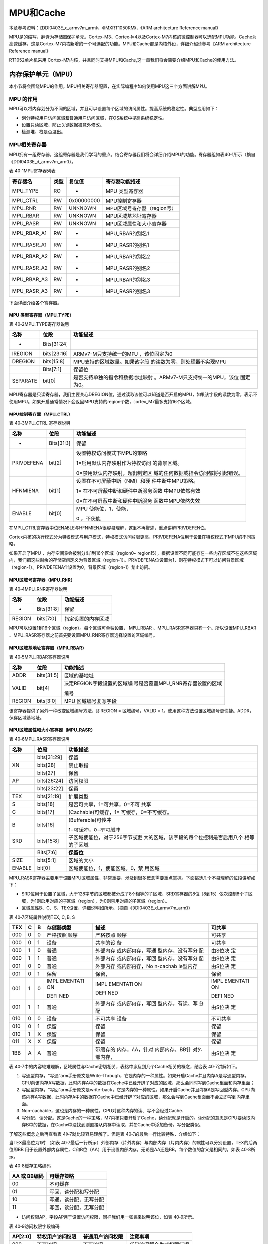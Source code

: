 MPU和Cache
----------

本章参考资料：《DDI0403E_d_armv7m_arm》，《IMXRT1050RM》，《ARM
architecture Reference manual》

MPU是的缩写，翻译为存储器保护单元。Cortex-M3、Cortex-M4以及Cortex-M7内核的微控制器可以选配MPU功能。Cache为高速缓存，这是Cortex-M7内核新增的一个可选配的功能。MPU和Cache都是内核外设，详细介绍请参考《ARM
architecture Reference manual》

RT1052单片机采用
Cortex-M7内核，并且同时支持MPU和Cache,这一章我们将会简要介绍MPU和Cache的使用方法。

内存保护单元（MPU）
~~~~~~~~~~~~~~~~~~~

本小节将会围绕MPU的作用，MPU相关寄存器配置，在实际编程中如何使用MPU这三个方面讲解MPU。

MPU 的作用
^^^^^^^^^^

MPU可以将内存划分为不同的区域，并且可以设置每个区域的访问属性。提高系统的稳定性。典型应用如下：

-  划分特权用户访问区域和普通用户访问区域，在OS系统中提高系统稳定性。

-  设置只读区域，防止关键数据被意外修改。

-  检测堆、栈是否溢出。

MPU相关寄存器
^^^^^^^^^^^^^^^^^^^^

MPU拥有一组寄存器，这组寄存器是我们学习的重点。结合寄存器我们将会详细介绍MPU的功能。寄存器组如表40‑1所示（摘自《DDI0403E_d_armv7m_arm》）。

表 40‑1MPU寄存器列表

+-----------------+--------+----------------+---------------------------------+
| 寄存器名        | 类型   | 复位值         | 寄存器功能描述                  |
+=================+========+================+=================================+
|     MPU_TYPE    |     RO |     -          |     MPU 类型寄存器              |
+-----------------+--------+----------------+---------------------------------+
|     MPU_CTRL    |     RW |     0x00000000 |     MPU控制寄存器               |
+-----------------+--------+----------------+---------------------------------+
|     MPU_RNR     |     RW |     UNKNOWN    |     MPU区域号寄存器（region号） |
+-----------------+--------+----------------+---------------------------------+
|     MPU_RBAR    |     RW |     UNKNOWN    |     MPU区域基地址寄存器         |
+-----------------+--------+----------------+---------------------------------+
|     MPU_RASR    |     RW |     UNKNOWN    |     MPU区域属性和大小寄存器     |
+-----------------+--------+----------------+---------------------------------+
|     MPU_RBAR_A1 |     RW |     -          |     MPU_RBAR的别名1             |
+-----------------+--------+----------------+---------------------------------+
|     MPU_RASR_A1 |     RW |     -          |     MPU_RASR的别名1             |
+-----------------+--------+----------------+---------------------------------+
|     MPU_RBAR_A2 |     RW |     -          |     MPU_RBAR的别名2             |
+-----------------+--------+----------------+---------------------------------+
|     MPU_RASR_A2 |     RW |     -          |     MPU_RASR的别名2             |
+-----------------+--------+----------------+---------------------------------+
|     MPU_RBAR_A3 |     RW |     -          |     MPU_RBAR的别名3             |
+-----------------+--------+----------------+---------------------------------+
|     MPU_RASR_A3 |     RW |     -          |     MPU_RASR的别名3             |
+-----------------+--------+----------------+---------------------------------+

下面详细介绍各个寄存器。

MPU 类型寄存器（MPU_TYPE）
''''''''''''''''''''''''''''''''''

表 40‑2MPU_TYPE寄存器说明

+----------+-------------+----------------------------------+
|   名称   |    位段     |             功能描述             |
+==========+=============+==================================+
| -        | Bits[31:24] |                                  |
+----------+-------------+----------------------------------+
| IREGION  | bits[23:16] | ARMv7-M只支持统一的MPU           |
|          |             | ，该位固定为0                    |
+----------+-------------+----------------------------------+
| DREGION  | bits[15:8]  | MPU支持的区域数量。如果该字段    |
|          |             | 的读数为零，则处理器不实现MPU    |
+----------+-------------+----------------------------------+
|          | Bits[7:1]   | 保留位                           |
+----------+-------------+----------------------------------+
| SEPARATE | bit[0]      | 是否支持单独的指令和数据地址映射 |
|          |             | 。ARMv7-M只支持统一的MPU，该位   |
|          |             | 固定为0。                        |
+----------+-------------+----------------------------------+

MPU寄存器是只读寄存器，我们主要关心DREGION位，通过读取该位可以知道是否开启的MPU，如果该字段的读数为零，表示不使用MPU。如果开启通常情况下会返回MPU支持的region个数，cortex_M7最多支持16个区域。

MPU控制寄存器（MPU_CTRL）
''''''''''''''''''''''''''''''''''

表 40‑3MPU_CTRL 寄存器说明

+------------+------------+--------------------------------------+
|    名称    |    位段    |               功能描述               |
+============+============+======================================+
| -          | Bits[31:3] | 保留                                 |
+------------+------------+--------------------------------------+
| PRIVDEFENA | bit[2]     | 设置特权访问模式下MPU的策略          |
|            |            |                                      |
|            |            |                                      |
|            |            | 1=启用默认内存映射作为特权访问       |
|            |            | 的背景区域。                         |
|            |            |                                      |
|            |            | 0=禁用默认内存映射，超出制定区       |
|            |            | 域的任何数据或指令访问都将引起错误。 |
+------------+------------+--------------------------------------+
| HFNMIENA   | bit[1]     | 设置在不可屏蔽中断（NMI）和硬        |
|            |            | 件中断中MPU策略。                    |
|            |            |                                      |
|            |            | 1=                                   |
|            |            | 在不可屏蔽中断和硬件中断服务函数     |
|            |            | 中MPU依然有效                        |
|            |            |                                      |
|            |            | 0=在不可屏蔽中断和硬件中断服务       |
|            |            | 函数中MPU依然失效                    |
+------------+------------+--------------------------------------+
| ENABLE     | bit[0]     | MPU                                  |
|            |            | 使能位，1，使能，                    |
|            |            |                                      |
|            |            | 0 ，不使能                           |
+------------+------------+--------------------------------------+

在MPU_CTRL寄存器中位ENABLE与HFNMIENA很容易理解，这里不再赘述，重点讲解PRIVDEFEN位。

Cortex内核的执行模式分为特权模式与用户模式，特权模式访问权限更高，PRIVDEFENA位用于设置在特权模式下MPU的不同策略，

如果开启了MPU ，内存空间将会被划分出1到16个区域（region0~
region15），根据设置不同可能存在一些内存区域不在这些区域内，我们把这些剩余的存储空间定义为背景区域（region-1）。PRIVDEFENA位设置为1，则在特权模式下可以访问背景区域（region-1）。PRIVDEFENA位设置为0，背景区域（region-1）禁止访问。

MPU区域号寄存器（MPU_RNR）
''''''''''''''''''''''''''''''''''

表 40‑4MPU_RNR寄存器说明

+------------+----------------+------------------------+
| 名称       | 位段           | 功能描述               |
+============+================+========================+
|     -      |     Bits[31:8] |     保留               |
+------------+----------------+------------------------+
|     REGION |     bits[7:0]  |     指定设置的内存区域 |
+------------+----------------+------------------------+

MPU可以设置1到16个区域（region）。每个区域可单独设置， MPU_RBAR
、MPU_RASR寄存器只有一个。所以设置MPU_RBAR
、MPU_RASR寄存器之前首先要设置MPU_RNR寄存器选择设置的区域编号。

MPU区域基地址寄存器（MPU_RBAR）
''''''''''''''''''''''''''''''''''

表 40‑5MPU_RBAR寄存器说明

+--------+------------+-----------------------------------+
|  名称  |    位段    |             功能描述              |
+========+============+===================================+
| ADDR   | bits[31:5] | 区域的基地址                      |
+--------+------------+-----------------------------------+
| VALID  | bit[4]     | 决定REGION字段设置的区域编        |
|        |            | 号是否覆盖MPU_RNR寄存器设置的区域 |
|        |            |                                   |
|        |            | 编号                              |
+--------+------------+-----------------------------------+
| REGION | bits[3:0]  | MPU                               |
|        |            | 区域编号复写字段                  |
+--------+------------+-----------------------------------+

该寄存器提供了另外一种改变区域编号方法，即REGION = 区域编号，VALID =
1。使用这种方法设置区域编号更快捷。ADDR，保存区域基地址。

MPU区域属性和大小寄存器（MPU_RASR）
''''''''''''''''''''''''''''''''''''''''''''''''''''''''''''''''''''

表 40‑6MPU_RASR寄存器说明

+--------+-------------+------------------------------------------+
|  名称  |    位段     |                 功能描述                 |
+========+=============+==========================================+
|        | bits[31:29] | 保留                                     |
+--------+-------------+------------------------------------------+
| XN     | bits[28]    | 禁止取指                                 |
+--------+-------------+------------------------------------------+
|        | bits[27]    | 保留                                     |
+--------+-------------+------------------------------------------+
| AP     | bits[26:24] | 访问权限                                 |
+--------+-------------+------------------------------------------+
|        | bits[23:22] | 保留                                     |
+--------+-------------+------------------------------------------+
| TEX    | bits[21:19] | 扩展类型                                 |
+--------+-------------+------------------------------------------+
| S      | bits[18]    | 是否可共享，1=可共享，0=不可             |
|        |             | 共享                                     |
+--------+-------------+------------------------------------------+
| C      | bits[17]    | (Cachable)可缓存，1=                     |
|        |             | 可缓存，0=不可缓存。                     |
+--------+-------------+------------------------------------------+
| B      | bits[16]    | (Bufferable)可传冲                       |
|        |             |                                          |
|        |             | 1=可缓冲，0=不可缓冲                     |
+--------+-------------+------------------------------------------+
| SRD    | bits[15:8]  | 子区域使能位，对于256字节或更            |
|        |             | 大的区域，该字段的每个位控制是否启用八个 |
|        |             | 相等的子区域                             |
+--------+-------------+------------------------------------------+
|        | Bits[7:6]   | **保留位**                               |
+--------+-------------+------------------------------------------+
| SIZE   | bits[5:1]   | 区域的大小                               |
+--------+-------------+------------------------------------------+
| ENABLE | bit[0]      | 区域使能位，1，使能区域。0，禁           |
|        |             | 用区域                                   |
+--------+-------------+------------------------------------------+

MPU_RASR寄存器主要用于设置MPU区域属性，非常重要，涉及到很多概念需要重点掌握。下面挑选几个不易理解的位段讲解如下：

-  SRD位用于设置子区域，大于128字节的区域都被分成了8个相等的子区域，SRD寄存器的8位（8到15）依次控制8个子区域，为1则启用对应的子区域（region），为0则禁用对应的子区域（region）。

-  区域属性B、C、S、TEX设置，详细说明如所示。（摘自《DDI0403E_d_armv7m_arm》）

表 40‑7区域属性说明TEX, C, B, S

+-----+-----+-----+------------+------------------+----------+
| TEX |  C  |  B  | 存储器类型 |       描述       |  可共享  |
+=====+=====+=====+============+==================+==========+
| 000 | 0   | 0   | 严格按照   | 严格按照         | 可共享   |
|     |     |     | 顺序       | 顺序             |          |
+-----+-----+-----+------------+------------------+----------+
| 000 | 0   | 1   | 设备       | 共享的设         | 可共享   |
|     |     |     |            | 备               |          |
+-----+-----+-----+------------+------------------+----------+
| 000 | 1   | 0   | 普通       | 外部内存         | 由S位决  |
|     |     |     |            | 或内部内存，写通 | 定       |
|     |     |     |            | 型内存，没有写分 |          |
|     |     |     |            | 配               |          |
+-----+-----+-----+------------+------------------+----------+
| 000 | 1   | 1   | 普通       | 外部内存         | 由S位决  |
|     |     |     |            | 或内部内存，写回 | 定       |
|     |     |     |            | 型内存，没有写分 |          |
|     |     |     |            | 配               |          |
+-----+-----+-----+------------+------------------+----------+
| 001 | 0   | 0   | 普通       | 外部内存         | 由S位决  |
|     |     |     |            | 或内部内存，No   | 定       |
|     |     |     |            | n-cachab         |          |
|     |     |     |            | le型内存         |          |
+-----+-----+-----+------------+------------------+----------+
| 001 | 0   | 1   | 保留       | 保留，           | 保留     |
+-----+-----+-----+------------+------------------+----------+
| 001 | 1   | 0   | IMPL       | IMPL             | IMPL     |
|     |     |     | EMENTATI   | EMENTATI         | EMENTATI |
|     |     |     | ON         | ON               | ON       |
|     |     |     |            |                  |          |
|     |     |     | DEFI       | DEFI             | DEFI     |
|     |     |     | NED        | NED              | NED      |
+-----+-----+-----+------------+------------------+----------+
| 001 | 1   | 1   | 普通       | 外部内存         | 由S位决  |
|     |     |     |            | 或内部内存，写回 | 定       |
|     |     |     |            | 型内存，有读、写 |          |
|     |     |     |            | 分配             |          |
+-----+-----+-----+------------+------------------+----------+
| 010 | 0   | 0   | 设备       | 不可共享         | 不可共享 |
|     |     |     |            | 设备             |          |
+-----+-----+-----+------------+------------------+----------+
| 010 | 0   | 1   | 保留       | 保留             | 保留     |
+-----+-----+-----+------------+------------------+----------+
| 010 | 1   | X   | 保留       | 保留             | 保留     |
+-----+-----+-----+------------+------------------+----------+
| 011 | X   | X   | 保留       | 保留             | 保留     |
+-----+-----+-----+------------+------------------+----------+
| 1BB | A   | A   | 普通       | 带缓存的         | 由S位决  |
|     |     |     |            | 内存，AA，针对   | 定       |
|     |     |     |            | 内部内存，BB针   |          |
|     |     |     |            | 对外部内存，     |          |
+-----+-----+-----+------------+------------------+----------+

表
40‑7中的内容较难理解，区域属性与Cache密切相关，表格中涉及到几个Cache相关的概念，结合表
40‑7讲解如下。

(1) 写通型内存，“写通”arm手册原文是Write-Through，它是内存的一种属性。如果开启Cache并且内存A是写通型内存。CPU向该内存A写数据，此时内存A中的数据在Cache中已经开辟了对应的区域，那么会同时写到Cache里面和内存里面；

(2) 写回型内存，“写回”arm手册原文是write-back，它是内存的一种属性。如果开启Cache并且内存A是写回型内存。CPU向该内存A写数据，此时内存A中的数据在Cache中已经开辟了对应的区域，那么会写到Cache里面而不会立即写到内存里面。

(3) Non-cachable，这也是内存的一种属性，CPU对这种内存的读、写不会经过Cache.

(4) 写分配，读分配。这是Cache的一种策略，M7内核只要开启了Cache，读分配就是开启的。读分配的意思是CPU要读取内存B中的数据，在Cache中没找到则直接从内存中读取，并在Cache中添加备份。写分配类似。

了解这些概念之后再查看表 40‑7就比较容易理解了。但是表
40‑7的最后一行比较特殊，介绍如下：

当TEX最高位为1时 （如表
40‑7最后一行所示）外部内存（片外内存）与内部内存（片内内存）的属性可以分别设置，TEX的后两位即BB
用于设置外部内存属性，C和B位（AA）用于设置内部内存。无论是AA还是BB，每个数值的含义是相同的，如表
40‑8所示。

表 40‑8缓存策略编码

+--------------+----------------------------+
| AA 或 BB编码 | 可缓存策略                 |
+==============+============================+
|     00       |     不可缓存               |
+--------------+----------------------------+
|     01       |     写回，读分配和写分配   |
+--------------+----------------------------+
|     10       |     写通，读分配，无写分配 |
+--------------+----------------------------+
|     11       |     写回，读分配，无写分配 |
+--------------+----------------------------+

-  访问权限AP，字段AP用于设置访问权限，同样我们用一张表来说明该位，如表
   40‑9所示。

表 40‑9访问权限字段编码

+---------+-------------------+-------------------+------------------------------+
| AP[2:0] | 特权用户访问权限  | 普通用户访问权限  | 注意事项                     |
+=========+===================+===================+==============================+
|     000 |     不可访问      |     不可访问      |     任何访问都会生成权限错误 |
+---------+-------------------+-------------------+------------------------------+
|     001 |     Read/write    |     不可访问      |     只允许特权用户访问       |
+---------+-------------------+-------------------+------------------------------+
|     010 |     Read/write    |     Read-only     |     非特权用户只读           |
+---------+-------------------+-------------------+------------------------------+
|     011 |     Read/write    |     Read/write    |     完全访问                 |
+---------+-------------------+-------------------+------------------------------+
|     100 |     UNPREDICTABLE |     UNPREDICTABLE |     保留                     |
+---------+-------------------+-------------------+------------------------------+
|     101 |     Read-only     |     不可访问      |     特权用户只读             |
+---------+-------------------+-------------------+------------------------------+
|     110 |     Read-only     |     Read-only     |     只读                     |
+---------+-------------------+-------------------+------------------------------+
|     111 |     Read-only     |     Read-only     |     只读                     |
+---------+-------------------+-------------------+------------------------------+

MPU的设置的主要任务就是配置MPU_RASR寄存器，MPU_RASR寄存器寄存器主要分为区域属性设置和访问权限设置，这两种属性详细设置方法分别在表
40‑7和表
40‑9列出。更详细的说明请参考《DDI0403E_d_armv7m_arm》B3.5章节。寄存器介绍到此结束。

MPU的使用
^^^^^^^^^

在NXP官方SDK中MPU相关的的函数、宏定义主要定义在mpu_armv7.h和core_cm7.h文件夹。

本书配套例程默认开启了MPU和Cache，在main函数的开始处调用函数BOARD_ConfigMPU初始化MPU。如代码清单
40‑1所示。

.. code-block:: c
   :name: 代码清单 40‑1BOARD_ConfigMPU函数（board.c）
   :caption: 代码清单 40‑1BOARD_ConfigMPU函数（board.c）
   :linenos:

   /* MPU configuration. */
   void BOARD_ConfigMPU(void)
   {
      /***************************第一部分*******************************/
      /* Disable I cache and D cache */
      if (SCB_CCR_IC_Msk == (SCB_CCR_IC_Msk & SCB->CCR)) {
         SCB_DisableICache();
      }
      if (SCB_CCR_DC_Msk == (SCB_CCR_DC_Msk & SCB->CCR)) {
         SCB_DisableDCache();
      }
      /* Disable MPU */
      ARM_MPU_Disable();

   /****************************第二部分***************************/
      /* Region 0 setting: Memory with Device type, not shareable
         ,non-cacheable. */
      MPU->RBAR = ARM_MPU_RBAR(0, 0xC0000000U);
      MPU->RASR = ARM_MPU_RASR(0, ARM_MPU_AP_FULL, 2, 0, 0, 0, 0,\
                                             ARM_MPU_REGION_SIZE_512MB);

   /* Region1setting: Memory with Device type, not shareable,non-cacheable. */
      MPU->RBAR = ARM_MPU_RBAR(1, 0x80000000U);
      MPU->RASR = ARM_MPU_RASR(0, ARM_MPU_AP_FULL, 2, 0, 0, 0, 0,\
                                             ARM_MPU_REGION_SIZE_1GB);

      /***************************以下代码省略****************************/

      /* Region 7 setting: Memory with Normal type, not shareable, 
         outer/inner write back */
      MPU->RBAR = ARM_MPU_RBAR(7, 0x80000000U);
      MPU->RASR = ARM_MPU_RASR(0, ARM_MPU_AP_FULL, 0, 0, 1, 1, 0, \
                                          ARM_MPU_REGION_SIZE_32MB);

      /* Region 8 setting, set last 2MB of SDRAM can't be accessed
         by cache, glocal variables which are not expected to be
      * accessed by cache can be put here */
      /* Memory with Normal type, not shareable, non-cacheable */
      MPU->RBAR = ARM_MPU_RBAR(8, 0x81C00000U);
      MPU->RASR = ARM_MPU_RASR(0, ARM_MPU_AP_FULL, 1, 0, 0, 0, 0, 
   ARM_MPU_REGION_SIZE_4MB);
         
   /*******************************第三部分******************************/
      /* Enable MPU */
      ARM_MPU_Enable(MPU_CTRL_PRIVDEFENA_Msk);

      /* Enable I cache and D cache */
      SCB_EnableDCache();
      SCB_EnableICache();
      
   #if defined(USE_RAM_VECTOR_TABLE)
      /* 启用SDRAM版本的中断向量表 */
      CopyAndUseRAMVectorTable();    
   #endif
   }

结合代码清单 40‑1各部分代码讲解如下。

-  第一部分，关闭I cache和D cache 并且禁用MPU
   ，在设置MPU之前需要关闭MPU和Cache.

-  第二部分，设置MPU区域属性，Cortex_M7内核的MPU最多支持8个区域。每个区域的属性可单独设置，如果两个区域出现重叠则编号较高的区域属性回覆盖编号较低的区域属性。从第二部分的代码可以看到区域属性设置操作的是MPU_RBAR和MPU_RASR寄存器。我们可以借助官方提供的宏定义ARM_MPU_RBAR、ARM_MPU_RASR设置MPU区域属性。下面简单介绍如何使用这些宏定义，至于如何实现的有兴趣和参考宏定义实现代码。

.. code-block:: c
   :name: 代码清单 40‑2宏ARM_MPU_RBAR（mpu_armv7.h）
   :caption: 代码清单 40‑2宏ARM_MPU_RBAR（mpu_armv7.h）
   :linenos:

   #define ARM_MPU_RBAR(Region, BaseAddress)

宏定义参数介绍如下：

(1) Region，MPU区域编号，RT1052单片机最多可以设置16个Region
    ,取值范围为（0到15）

(2) BaseAddress，区域的起始地址。

.. code-block:: c
   :name: 代码清单 40‑3宏ARM\_MPU_RASR（mpu_armv7.h）
   :caption: 代码清单 40‑3宏ARM\_MPU_RASR（mpu_armv7.h）
   :linenos:

   #define ARM_MPU_RASR(DisableExec, \
                  AccessPermission, \
                     TypeExtField, \
                        IsShareable, \
                        IsCacheable, \
                     IsBufferable, \
                  SubRegionDisable, \
                              Size)

宏ARM_MPU_RASR与宏ARM_MPU_RBAR分别用于设置MPU_RBAR寄存器和MPU_RASR寄存器。我们只选哟知道宏定义中每个参数的含义即可，其他工作有宏定义自动完成。宏ARM_MPU_RASR的参数介绍如下：

(1) DisableExec，禁用区域（region），1=禁用指定的区域，0=启用指定的区域。

(2) AccessPermission，设置数据访问权限，有关权限如何设置请参考表 40‑9。官方程序中使用宏定义了常用选项如代码清单 40‑4所示。

.. code-block:: c
   :name: 代码清单 40‑4区域访问权限宏定义（mpu_armv7.h）
   :caption: 代码清单 40‑4区域访问权限宏定义（mpu_armv7.h）
   :linenos:

   #define ARM_MPU_AP_NONE 0u 
   #define ARM_MPU_AP_PRIV 1u
   #define ARM_MPU_AP_URO  2u
   #define ARM_MPU_AP_FULL 3u
   #define ARM_MPU_AP_PRO  5u
   #define ARM_MPU_AP_RO   6u

通过宏定义的名字我们可以知道设置的访问权限，如果不清楚可以根据宏定义值查找表40‑9。

(1) TypeExtField、IsShareable、IsCacheable、IsBufferable，依次设置MPU_RASR寄存器的TEX、S、C、B字段。对照表
    40‑7即可。

(2) SubRegionDisable，禁用次区域。1=禁用，0=启用次区域。

(3) Size，区域大小。

设置区域需要注意两点：第一，如果发送区域重叠区域号大的将会覆盖区域号小的。设置区域是区域号不能超过最大值（15），否则回发生不可预测错误。

-  第三部分，设置完成后再次开启MPU 并开启I Cache 和 D Cache。

至此MPU的设置方法已经讲解结束，是不是很简单。下面结合几个实例加深对MPU的认识。

MPU设置只读区域试验
^^^^^^^^^^^^^^^^^^^

在某些情况下我们需要保护某些重要数据不被意外修改（比如程序错误或野指针），一种有效的方法就是使用MPU设置只读的内存区域，将重要数据放在这个只读区域。当有非法访问或者非法修改（由设置的访问权限决定）时会产生内存访问错误，在调试阶段它可以帮助我们及时发现问题，系统运行阶段我们可以在内存访问错误中断服务函数中执行软件复位，提高系统的稳定性。

本实验主要目的是讲解如何使用MPU设置只读区域并将指定的数据放在这个区域。

硬件设计
''''''''''''''''''''''''''''''''''

MPU是内核外设，不需要特定的硬件电路。本实验将在
“液晶显示英文”试验基础上修改，当然也可以选择其他实验，这个没有影响，因为试验中只修改了MPU配置寄存器以及使用到了系统串口(UART1)。

编程要点
''''''''''''''''''''''''''''''''''

(1) 设置MPU 区域属性。

(2) 修改分散加载，添加只读属性执行域。

(3) 指定变量到MPU 设置的只读区域。

代码说明
''''''''''''''''''''''''''''''''''

注：代码只讲解相对于模板增加或修改的部分。只读区域设置在函数BOARD_ConfigMPU中。

1. 设置MPU 添加只读区域。

    进入main函数之后，首先要调用BOARD_ConfigMPU函数初始化MPU，我们将在初始化函数内添加只读区域，如所示。

.. code-block:: c
   :name: 代码清单 40‑5添加只读区域（board.c）
   :caption: 代码清单 40‑5添加只读区域（board.c）
   :linenos:

   /* MPU configuration. */
   void BOARD_ConfigMPU(void)
   {
      /********************以上代码省略*************************/
      /* Region 8 setting, set last */
      /* Memory with Normal type, not shareable, non-cacheable */
      MPU->RBAR = ARM_MPU_RBAR(8, 0x81E00000U);
      MPU->RASR = ARM_MPU_RASR(0, ARM_MPU_AP_FULL, 1, 0, 0, 0, 0, \
                                          ARM_MPU_REGION_SIZE_2MB);
         
         /*region 9 设置特权用户只读区域*/
      
      /***********************第一部分**********************/
      MPU->RBAR = ARM_MPU_RBAR(9, 0x2023FC00);
      /***********************第二部分**********************/
      MPU->RASR = ARM_MPU_RASR(0, ARM_MPU_AP_PRO, 0, 0, 1, 1, 0, \
                                          ARM_MPU_REGION_SIZE_1KB);
         /********************以下代码省略*******************/
   }

使用MPU添加只读区域比较简单，只需要两行代码，结合表 40‑7、表40‑9讲解如下。

-  第一部分，设置区域号和区域起始地址。Cortex_M7支持16个区域（0到15），默认情况下已经使用了0到8，这里使用区域编号9即可。

    本实验将只读区域放在OCRAM(RAM)存储区的最后1K的地方，OCRAM起始地址0X2020
    0000， 大小为256K，很容易计算得到启始地址为0X2023FC00。

-  第二部分，设置区域属性。详细属性设置如代码清单 40‑6所示。

.. code-block:: c
   :name: 代码清单 40‑6区域属性设置（board.c）
   :caption: 代码清单 40‑6区域属性设置（board.c）
   :linenos:

   MPU->RASR = ARM_MPU_RASR(0, //区域禁用位（0= 启用）
               ARM_MPU_AP_PRO, //访问权限，特权用户只读
                           0, //TEX
                           0, //S
                           1, //C
                           1, //B  
                           0, //启用次区域
      ARM_MPU_REGION_SIZE_1KB);//区域大小1K

注：参数ARM_MPU_AP_PRO将设置区域为特权模式只读，默认情况下裸机程序运行在特权模式。

1. 修改分散加载文件，添加只读执行域。

在39.5sct分散加载文件的格式与添加方式小节已经详细介绍分散加载文件的设置方法，这里不再赘述。由于不同工程版本的分散加载文件不同，本实验以“nor_txt_ram”版本为例讲解，并且只讲解相对于工程模板新增或修改的内容。如所示。

.. code-block:: c
   :name: 代码清单 40‑7修改分散加载文件（MIMXRT1052xxxxx_nor_txt_ram.scf）
   :caption: 代码清单 40‑7修改分散加载文件（MIMXRT1052xxxxx_nor_txt_ram.scf）
   :linenos:

   /*********************第一部分****************/
   #define m_data2_start_test             0x2023FC00
   #define m_data2_size_test              0x00000400
   
   
   /********************第二部分*****************/
   mpu_test_stack m_data2_start_test m_data2_size_test
   {
      * (MPU_TEST_SECTION, +FIRST)
   }

结合MPU的设置，各部分代码讲解如下：

-  第一部分，定义执行域的起始地址和大小，根据mpu
   的区域9（region9）的设置，区域起始地址为0x2023FC00，大小为1K即0x00000400。

-  第二部分，设置加载域，家在域名称为mpu_test_stack（可任意），加载域的起始地址和大小由第一部分的宏定义指定。使用MPU_TEST_SECTION声明的变量、产量或者函数都将保存在这个区域。

1. 指定变量到设定的只读区域

    使用“__attribute__”关键字指定变量编译属性，如代码清单 40‑8所示。

.. code-block::
   :name: 代码清单 40‑8Attribute指定变量的编译属性（main.c）
   :caption: 代码清单 40‑8Attribute指定变量的编译属性（main.c）
   :linenos:

   \__attribute__((section("MPU_TEST_SECTION"))) \\

   char mpu_test[6] = {'a','b','c','d','e','f'};

关键字__attribute__指定了变量mpu_test具有“MPU_TEST_SECTION”属性，根据分散加载中的设置，具有“MPU_TEST_SECTION”属性的变量将会放到设定的只读区域。

1. 开启MemManage中断。

    和普通的中断开启一样，使用EnableIRQ即可开启MemManage中断。如代码清单
    40‑9所示

.. code-block:: c
   :name: 代码清单 40‑9开启内存访问中断（main.c）
   :caption: 代码清单 40‑9开启内存访问中断（main.c）
   :linenos:

   /*****************第一部分***************/
   EnableIRQ(MemoryManagement_IRQn);
   
   /*****************第二部分**************/
   void MemManage_Handler(void)
   {
      PRINTF("I am is MemManage_Handler \r\n");
   }

第一部分开启了MemManage中断，第二部分是存储器访问错误中断的中断服务函数，实际应用中可以添加其他代码。这里只添加一个打印语句，方便观察实验现象。

1. 编写测试代码

    测试代码非常简单，我们只需要对变量mpu_test依次执行读、写即可，如果发生错误则会进入存储器访问错误中断。如所示。

.. code-block:: c
   :name: 代码清单 40‑10测试代码（main.c）
   :caption: 代码清单 40‑10测试代码（main.c）
   :linenos:

   /**************第一部分************/
   PRINTF("mpu_test is %s \r\n", mpu_test);
   PRINTF("read success\r\n");
   
   /************第二部分*************/
   for(i=0; i<6; i++)
   {
      mpu_test[i] = mpu_test[i] - 32;
   }
   PRINTF("mpu_test is %s \r\n", mpu_test);
   PRINTF("write and read success\r\n");

根据设置，读变量“mpu_test”不会有问题，修改变量“mpu_test”变量的值会产生存储器访问错误，程序会卡死在存储器访问错误中断服务函数中。

下载验证
''''''''''''''''''''''''''''''''''

程序选择“nor_txtZ_ram”版本，选择debug按钮进行调试，正常情况下会显示读取成功，当执行写入操作时程序会进入MemoryManagement中断服务函数。

MPU检测栈溢出实验
^^^^^^^^^^^^^^^^^

MPU检测栈溢出实验的原理是在栈空间的结尾添加一小段不可访问的内存，当栈溢出，读、写不可访问区域时就会触发内存访错误。

设置方法与40.1.4
MPU设置只读区域试验非常相似，可参照学习，这里仅仅简单介绍实现代码。

编程要点
''''''''''''''''''''''''''''''''''

(1) 计算栈底地址，并设置栈底一小块区域为不可访问。

(2) 开启MemManage中断，并添加中断服务函数。

(3) 编写测试函数。

代码说明
''''''''''''''''''''''''''''''''''

1. 计算栈底地址。

不同程序或者同一个程序不同版本栈大小和栈的位置可能不同，本实验以“液晶显示中英”实验的“nor_txt_ram”版本为例讲解。其他程序类似。

栈空间相关设置位于对应版本工程的分散加载文件中。截取出栈空间设置相关代码如代码清单
40‑11所示。

.. code-block:: c
   :name: 代码清单 40‑11栈空间设置（MIMXRT1052xxxxx_nor_txt_ram.scf）
   :caption: 代码清单 40‑11栈空间设置（MIMXRT1052xxxxx_nor_txt_ram.scf）
   :linenos:

   #define m_data_start                   0x20000000
   #define m_data_size                    0x00020000
   #define Stack_Size                     0x0400
   ARM_LIB_STACK m_data_start+m_data_size EMPTY -Stack_Size { ; Stack region 
   growing down
   }

从代码清单 40‑11可知栈起始地址为“m_data_start+m_data_size”即0x2002 0000
栈大小为0x400，栈向下生长，所以栈底地址为0x2002 0000 – 0x400,即0x2001
FC00。

1. 使用MPU在栈底处设置不可访问区域

设置方法与40.1.4
MPU设置只读区域试验相同，只需要添加一个区域即可，如代码清单 40‑12所示。

.. code-block:: c
   :name: 代码清单 40‑12使用MPU 添加不可访问区域（board.c）
   :caption: 代码清单 40‑12使用MPU 添加不可访问区域（board.c）
   :linenos:

   /*region 9 设置特权用户只读区域*/
   MPU->RBAR = ARM_MPU_RBAR(9, 0x2001FC00U);
   MPU->RASR = ARM_MPU_RASR (0, ARM_MPU_AP_NONE, 0, 0, 1, 1, 0,\
                                    ARM_MPU_REGION_SIZE_32B);

我们设置了region9 起始地址为0x2001
FC00，使用ARM_MPU_RASR宏定义设置了区域9（region9）访问权限为不可访问，大小为32字节。

1. 编写测试代码

为简化实验，本实验仅编写一个测试函数并且在测试函数中添加大量的局部变量，当栈溢出时回触发MemManage中断，通过单步调试效果会更明显。为防止软件优化，我们还需要打印这些变量，如代码清单
40‑13所示。

.. code-block:: c
   :name: 代码清单 40‑13测试函数（main.c）
   :caption: 代码清单 40‑13测试函数（main.c）
   :linenos:

   void MPU_for_test(void)
   {
      char data1[100] = "hello the world!";
      char data2[100] = "hello the world!";
      char data3[100] = "hello the world!";
      char data4[100] = "hello the world!";
      char data5[100] = "hello the world!";
      char data6[100] = "hello the world!";
      
      PRINTF("data1 = %s\r\n",data1);
      PRINTF("data2 = %s\r\n",data2);
      PRINTF("data3 = %s\r\n",data3);
      PRINTF("data4 = %s\r\n",data4);
      PRINTF("data5 = %s\r\n",data5);
      PRINTF("data6 = %s\r\n",data6);
   }

测试函数非常简单，我们可以通过单步调试观察实验现象。我们还可以通过打开对应工程版本的.axf文件，查看程序中最大使用的栈空间如图
40‑1所示。

.. image:: media/image1.png
   :align: center
   :alt: image1
   :name: 图40_1

图 40‑1axf文件查看最大栈空间


下载验证
''''''''''''''''''''''''''''''''''

为更好观察实验现象，建议使用调试模式，程序运行到测试函数后执行单步调式，正常情况下随着栈空间使用的增加栈会溢出，最终触发MemManage中断。

高速缓存（Cache）
~~~~~~~~~~~~~~~~~

程序运行过程中CPU需要不断的从内存（或其他存储器）读取指令和数据，受限于存储器访问速度，CPU需要等待指令或数据读取完成，这就造成了CPU的浪费。Cache即高速缓存，就是用来减少CPU等待浪费的问题。Cache的读、写速度要比片内或片外内存快很多，使用好Cache能大大提高程序的执行效率。

与MPU一样Cache属于内核外设，Cortex_M3与Cortex_M4没有Cache，Cortex_M7新增了Cache功能。开启Cache能够提高程序运行速度，但使用不当会产生数据一致性问题。本小节将会简单介绍Cache,重点是如何配合MPU使用Cache。学习本小节之前需要了解RT1052的MPU。

RT1052 Cache简述
^^^^^^^^^^^^^^^^

与MPU一样Cache属于内核外设，Cortex_M3与Cortex_M4没有Cache，Cortex_M7新增了Cache功能。如图
40‑2所示。

.. image:: media/image2.png
   :align: center
   :alt: image2
   :name: 图40_2

图 40‑2Cortex_M7简化图

Cortex-M7内核Cache分为I-cache
和D-cache，大小均为32K。I-cache用于存储指令而D-cache用户存储数据。I-cache与D-cache
可以独立的打开和关闭，由于I-Cache用于缓存代码所以我们不必关心。D-cache用于存储数据，因为涉及到DMA等问题，D-cache使用不当会导致一些错误，本章重点讲解D-cache的使用，并且下文如果没有特别说明为I-Cache,则默认是指D-Cache。

Cache相关概念
^^^^^^^^^^^^^

根据MPU设置的不同，Cache读、写不同属性内存的内存会采用不同的策略。这里介绍Cache的一些策略。

-  写通（write
   through），CPU向内存中写数据，首先检查Cache中是否有数据备份，如果有则写入到Cache，之后立即再次写入到内存。

-  写回（write
   back），CPU向内存中写数据，首先检查Cache中是否有数据备份，如果有则将数据写入到Cache,之后并不会立即将数据写入到内存，等待空闲时自动将数据更新到内存。如果没有则写入到内存。

-  写分配（write
   alloc），CPU向内存中写数据时，首先检查Cache中是否有备份，如果没有则将会在Cache中分配空间，备份写入到内存的数据。

-  读分配（read
   alloc），与写分配类似，CPU读内存时首先检查Cache中是否有备份，如果没有则在Cache中分配空间，备份将要读取的数据。默认情况下读分配是开启的。

-  Cache清理，Cache清理并不是删除Cache中的内容，而是将Cache中的内容更新到各自对应的内存中。

-  缓存无效化，Cache中的内容失效，效果如同删除了Cache中的数据备份，CPU再次读数据时将直接从内存中读取。

Cache数据一致性问题
^^^^^^^^^^^^^^^^^^^^^^^^^^^^

Cache一致性问题说的是D-cache。原因是CPU和DMA短时间内访问同一块内存区域。主要分为以下两种情况。

Cache中的数据未及时更新到内存
''''''''''''''''''''''''''''''''''

当CPU向内存中写数据，如果Cache策略是“写回”CPU会将数据写入到Cache并且不会立即更新到内存中，如果此时DMA读取内存中的数据则读取得到的是旧数据即出现数据一致性问题。如图
40‑3所示。

.. image:: media/image3.png
   :align: center
   :alt: image3
   :name: 图40_3

图 40‑3未及更新内存

根据图 40‑3所示，如果按照标号执行顺序则会产生数据一致性问题。

DMA修改了内存数据未及时更新到Cache
''''''''''''''''''''''''''''''''''

DMA更新了地址N中的数据，并且没有将更改更新到Cache。CPU从地址N读数据，并且在Cache中找到了地址N的数据备份，此时CPU得到的是旧的数据。如图
40‑4所示。

.. image:: media/image4.png
   :align: center
   :alt: image4
   :name: 图40_4

图 40‑4未及时更新Cache

Cache数据一致性问题解决方法
^^^^^^^^^^^^^^^^^^^^^^^^^^^

从40.2.3
Cache数据一致性问题章节可知如果使用了DMA很容易导致数据一致性问题。解决数据一致性问题的方法也很简单，只需要手动（程序员编写程序）更新数据即可，并且NXP官方SDK提供了更新数据的函数。针对两种数据一致性问题解决方法如下：

更新Cache数据到内存
''''''''''''''''''''''''''''''''''

在NXP官方SDK中Cache清理函数L1CACHE_CleanDCacheByRange用于将Cache中的数据更新到内存。函数声明如代码清单
40‑14所示。

.. code-block:: c
   :name: 代码清单 40‑14Cache清理函数
   :caption: 代码清单 40‑14Cache清理函数
   :linenos:

   void L1CACHE_CleanDCacheByRange(uint32_t address, //起始地址
                           uint32_t size_byte)  //数据长度（单位：字节）


函数L1CACHE_CleanDCacheByRange两个参数介绍如下：

-  Address，要清除内存的起始地址。地址要求32字节对齐，否则自动强制按照D-cache的行大小对齐。

-  size_byte，清除内存大小，通常要求是32的整数倍，不过不是整数倍需要注意正确的操作顺序。

无效化Cache中的数据
''''''''''''''''''''''''''''''''''

如果内存中的数据被DMA更改，CPU读取数据之前要无效化Cache，这样CPU在Cache中找不到数据备份则会直接从内存中读取。函数L1CACHE_InvalidateDCacheByRange用于设置无效化Cache中的数据，函数参数与函数L1CACHE_CleanDCacheByRange相同，这里不再赘述。

Cache常用函数
^^^^^^^^^^^^^

Cache与MPU密切相关，MPU通过设置内存属性决定了Cache的策略（写通、写回、写分配等等）。Cache相关控制函数相对较少，尤其是I-Cache，实际应用中我们只需要打开、关闭即可。Cache相关操作函数保存在SDK的fsl_cache.h文件，这里列出几个常用的控制函数并简单说明其作用，如表
40‑10所示。

表 40‑10Cache常用函数

+-------------------------------------+---------------------------+
| 函数名                              | 函数功能                  |
+=====================================+===========================+
|     L1CACHE_DisableDCache           |     禁用D-Cache           |
+-------------------------------------+---------------------------+
|     L1CACHE_EnableDCache            |     启用D-Cache           |
+-------------------------------------+---------------------------+
|     L1CACHE_EnableICache            |     禁用I-Cache           |
+-------------------------------------+---------------------------+
|     L1CACHE_DisableICache           |     启用I-Cache           |
+-------------------------------------+---------------------------+
|     L1CACHE_InvalidateDCacheByRange |     无效化D-Cache某些区域 |
+-------------------------------------+---------------------------+
|     L1CACHE_CleanDCacheByRange      |     清理D-Cache某些区域   |
+-------------------------------------+---------------------------+

Cache数据一致性实验
~~~~~~~~~~~~~~~~~~~~~~~~~~~~

编程要点
^^^^^^^^^^^^^^^^^^^^^^^^^^^^

(1) 使用MPU设置内存属性并添加“nonCaheable”区域。

(2) 初始化EDMA，执行内存到内存的数据传输。

(3) 编写缓存无效化测试函数和内存清理测试函数。

代码分析
^^^^^^^^^^^^^^^^^^^^^^^^^^^^

本程序基于“DMA—存储器到存储器”实验，有关DMA这里不再介绍，重点介绍MPU的设置以及两个测试函数实现原理。

本实验以nor_txt_ram版本实验讲解，其他版本类似。

配置MPU
''''''''''''''''''''''''''''''''''

在main函数的开始处，函数BOARD_ConfigMPU用于配制MPU，我们设置MPU时直接修改这个函数即可，如果默认的设置满足我们的需求则不必修改。如代码清单
40‑15所示。

.. code-block:: c
   :name: 代码清单 40‑15设置MPU（board.c）
   :caption: 代码清单 40‑15设置MPU（board.c）
   :linenos:

   void BOARD_ConfigMPU(void)
   {
   
      /*******************以上代码省略*****************/
      
      /********************第一部分***********************/
      /* Region 6 setting: Memory with Normal type, not shareable,
      *	outer/inner write back 
      */
      MPU->RBAR = ARM_MPU_RBAR(6, 0x20200000U);
      MPU->RASR = ARM_MPU_RASR(0, ARM_MPU_AP_FULL, 0, 0, 1, 1, 0,\
                                          ARM_MPU_REGION_SIZE_256KB);
   
      /* Region 7 setting: Memory with Normal type, not shareable,
         *outer/inner write back 
         */
      MPU->RBAR = ARM_MPU_RBAR(7, 0x80000000U);
      MPU->RASR = ARM_MPU_RASR(0, ARM_MPU_AP_FULL, 0, 0, 1, 1, 0, \
                                             ARM_MPU_REGION_SIZE_32MB);
   
      /********************第二部分***********************/
      /* Region 8 setting, set last 2MB of SDRAM can't be accessed 
         *by cache, glocal variables which are not expected to be
         * accessed by cache can be put here */
      /* Memory with Normal type, not shareable, non-cacheable */
      MPU->RBAR = ARM_MPU_RBAR(8, 0x81E00000U);
      MPU->RASR = ARM_MPU_RASR(0, ARM_MPU_AP_FULL, 1, 0, 0, 0, 0, \
                              ARM_MPU_REGION_SIZE_2MB);
   
   /*******************以下代码省略*****************/
   }

MPU的设置保持默认即可，我们需要关注两部分代码，如代码清单 40‑15所示。

-  第一部分，设置区域6的内存属性，这也是默认的内存属性。根据宏ARM_MPU_RASR的设置并参照表
   40‑7、表
   40‑9可知默认访问属性为可读可写，Cache相关属性为写回型内存，没有写分配，具有读分配（默认开启读分配）。

-  第二部分，定义non-cacheable存储区域，一些不希望被Cache干扰的数据需要放到non-cacheable存储区域，本实验要用到这样的区域。我们可以通过分散加载将数据的存储位置指定到non-cacheable存储区域。下面介绍分散加载的设置。

在分散加载文件中添加non-cacheable执行域
''''''''''''''''''''''''''''''''''''''''''''''''''''''''''''''''''''

在MPU配置函数中我们设置了区域8为non-cacheable存储区域，起始地址为0x81E00000大小为2M字节。这里需要借助分散加载文件使用这一区域。如代码清单
40‑16所示。

.. code-block:: c
   :name: 代码清单 40‑16分散加载添加non-cacheable执行域（MIMXRT1052xxxxx_nor_txt_ram.scf）
   :caption: 代码清单 40‑16分散加载添加non-cacheable执行域（MIMXRT1052xxxxx_nor_txt_ram.scf）
   :linenos:

   #define m_NonCacheable_start           0x81E00000
   #define m_NonCacheable_size            0x00200000
   
   RW_m_nonCaheable m_NonCacheable_start m_NonCacheable_size {
   * (NonCacheable.init)
      * (NonCacheable)
   }

non-cacheable执行域起始地址为m_NonCacheable_start，大小为m_NonCacheable_size，与MPU区域8一致。官方SDK中提供了一些宏定义帮助我们将数据或代码加载域设置到non-cacheable区域。在实际应用中将会详细介绍。

缓存无效化测试函数
''''''''''''''''''''''''''''''''''

缓存无效化测试函数的主要目的是验证开启D-Cache后，使用DMA修改内存中的数据会导致Cahe中的数据与内存中的不一致，需要使用缓存无效化才能通过CPU获取内存中实际内容。如代码清单
40‑17所示。

.. code-block:: c
   :name: 代码清单 40‑17缓存无效化测试函数（main.c）
   :caption: 代码清单 40‑17缓存无效化测试函数（main.c）
   :linenos:

   /****************************第一部分*******************/
   volatile bool g_Transfer_Done;              //定义传输完成标志
   //定义数据缓冲区，
   AT_NONCACHEABLE_SECTION(uint8_t g_data[MEM_DMATRANSFER_LEN]);  
   
   /*缓存无效化测试函数,，*/
   void InvalidateDCache_test(void)
   {
      uint32_t count;              //用于循环技术
      volatile uint32_t readDummy; //仅用于读，无实际意义
      uint32_t startAddr;         //保存本实验使用的内存起始地址
      
      
   /***********************第二部分*****************/
      startAddr = APP_MemoryInit();
      /*关闭Cache*/
      APP_CacheConfig(false);
   
      /*使用初始化缓冲区g_data和startAddr内存空间*/
      for (count = 0; count < MEM_DMATRANSFER_LEN; count++)
      {
      g_data[count] = 0xaa;
      *(uint8_t *)(startAddr + count) = 0xbb;
      }
      
      /*开启Cache 并初始化DMA */
      APP_CacheConfig(true);
   
      
      /***********************第三部分*************/
      /*第一次从 从内存中(startAddr)读数据，执行之后Cache中会保留数据备份*/
      for (count = 0; count < MEM_DMATRANSFER_LEN; count++)
      {
      /* Access the memory first. */
      readDummy = *(uint8_t *)(startAddr + count);
      (void)readDummy;
      }
   
      
      /*********************第四部分******************/
      /*使用DMA修改内存的数据*/
      /* 使用DMA 更新(startAddr) 中的数据,此时Cache不知道更新了*/
      APP_DMAMem2memTransfer(&g_data[0], sizeof(g_data[0]), \
         (void *)startAddr, sizeof(g_data[0]), sizeof(g_data));

   /*等待 EDMA 传输完成*/
   while ((g_Transfer_Done != true) && (g_count < DMA_TRANSFER_TIMEOUT))
   {
      g_count++;
   }

   /*等待传输完成*/
   if (g_count != DMA_TRANSFER_TIMEOUT)
   {
         
      /********************第五部分********************/
      PRINTF("\r\n eDAM 存储器到存储器传输完成\r\n");
      /*比较第一次使用dma 写入的数据与原数据是否一致*/
      if(memcmp((void*)&g_data[0],(void*)startAddr,MEM_DMATRANSFER_LEN)!= 0)
      {
         PRINTF("\r\n 执行缓存无效化之前使用CPU读取得到的数据如下：\r\n");
         for (count = 0; count < MEM_DMATRANSFER_LEN; count++)
         {
         PRINTF("0X%02x, ", *(uint8_t *)(startAddr + count));
         }
         
      /*******************第六部分*****************/
         /*不一致，执行缓存无效化，*/
         L1CACHE_InvalidateDCacheByRange(startAddr, MEM_DMATRANSFER_LEN);
      
            
         /********************第七部分*************/
         /* 执行缓存无效化后再次使用CPU读取内存中的数据 */
   if (memcmp((void*)&g_data[0],(void *)startAddr,MEM_DMATRANSFER_LEN)== 0)
         {
         /*数据一致*/
         PRINTF("\r\n 执行缓存无效化之后使用CPU读取得到的数据如下：\r\n");
         for (count = 0; count < MEM_DMATRANSFER_LEN; count++)
         {
            PRINTF("0X%02x, ", *(uint8_t *)(startAddr + count));
         }
         // invalidateResult = true;
         PRINTF("\r\n 实验完成\r\n");
         }
      }
      else
      {
         /*测试失败，没有出现数据一致性问题*/
         PRINTF("\r\n 测试失败，没有出现数据一致性问题！\r\n");
      }
   }
   else
   {
      /* DMA传输错误，测试失败 */
      PRINTF("\r\n DMA传输错误，测试失败！\r\n");
   }
   }

各部分代码讲解如下：

-  第一部分，定义本次测试使用的变量，g_Transfer_Done是EDMA传输完成标志，在EDMA传输完成回调函数中改变其值。g_data是消息缓冲区，它使用AT_NONCACHEABLE_SECTION声明为NonCacheable，我们在分散加载文件中添加NonCacheable执行域就是为AT_NONCACHEABLE_SECTION宏做准备。声明为NonCacheable后我们不用担心Cache对g_data的影响。

-  第二部分，初始化g_data缓冲区和起始地址为0x2020 0000大小和g_data相同的一块内存区域。初始化完成之后g_data 全为0xaa,起始地址为0x2020 0000的缓冲区全为0xbb。初始化起始地址为0x20200000的缓冲区之前要关闭Cache，这样才能保证数据确实写入到了内存，而不是Cache。程序中将缓冲区起始地址0x20200000赋值给变量startAddr，后面内容以“缓冲区startAddr”指代起始地址为0x20200000 大小和g_data相同的内存区域。

-  第三部分，通过CPU读取缓冲区startAddr。因为开启了Cache,读取之后Cache中将会保存有缓冲区startAddr的备份，当我们再次读取时回直接从Cache中读取。

-  第四部分，使用DMA将缓冲区g_data的数据覆盖掉缓冲区startAddr。这时Cache中的数据没有更新。

-  第五部分，使用memcmp函数比较缓冲区g_data与CPU从缓冲区startAddr读取得到的数据，如果不一致则输出CPU从缓冲区startAdd读取得到的数据。

-  第六部分，使用缓存无效化函数设置D-Cache。D-Cache中的数据无效后CPU将会直接从内存中读取数据。

-  第七部分，再次使用memcmp函数比较缓冲区g_data与CPU从缓冲区startAddr读取得到的数据，如果一致则输出CPU从缓冲区startAdd读取得到的数据，并输出测试完成。

缓存清理测试函数
''''''''''''''''''''''''''''''''''

缓存清理函数的作用是将Cache中的内容写回到对应的实际内存中。用于解决Cache中数据改变但内存中未更新，DMA只能读取得到旧数据的情况。测试函数如代码清单
40‑18所示。

.. code-block:: c
   :name: 代码清单 40‑18缓存清理测试函数（main.c）
   :caption: 代码清单 40‑18缓存清理测试函数（main.c）
   :linenos:

   /****************************第一部分*******************/
   volatile bool g_Transfer_Done;              //定义传输完成标志
   //定义数据缓冲区，
   AT_NONCACHEABLE_SECTION(uint8_t g_data[MEM_DMATRANSFER_LEN]);  
   
   /*缓存清除*/
   void CleanDCache_test(void)
   {
      uint32_t count;              //用于循环技术
      volatile uint32_t readDummy; //仅用于读，无实际意义
      uint32_t startAddr;          //保存本实验使用的内存起始地址
   
      
      /****************************第二部分*******************/
      startAddr = APP_MemoryInit();
      /*关闭Cache*/
      APP_CacheConfig(false);
   
      /*使用初始化缓冲区g_data和startAddr内存空间*/
      for (count = 0; count < MEM_DMATRANSFER_LEN; count++)
      {
      g_data[count] = 0xcc;
      *(uint8_t *)(startAddr + count) = 0xdd;
      }
   
      /*开启Cache  */
      APP_CacheConfig(true);
   
      /****************************第三部分*******************/
      /*第一次从 从内存中(startAddr)读数据，执行之后Cache中会保留数据备份*/
      for (count = 0; count < MEM_DMATRANSFER_LEN; count++)
      {
      /* Access the memory first. */
      readDummy = *(uint8_t *)(startAddr + count);
      (void)readDummy;
      }
   
         /****************************第四部分*******************/
      /* 通过CPU传输数据,  */
      for (count = 0; count < MEM_DMATRANSFER_LEN; count++)
      {
      *(uint8_t *)(startAddr + count) = 0xff;
      }
   
         /****************************第五部分*******************/
      /* Get the real data in the memory . */
      APP_DMAMem2memTransfer((void *)startAddr, sizeof(g_data[0]), \
                     &g_data[0], sizeof(g_data[0]), sizeof(g_data));
   
      /* Wait for EDMA transfer finished. */
      while ((g_Transfer_Done != true) && (g_count < DMA_TRANSFER_TIMEOUT))
      {
      g_count++;
      }
   
      if (g_count != DMA_TRANSFER_TIMEOUT)
      {
   
   /****************************第六部分*******************/
      if(memcmp((void*)&g_data[0],(void *)startAddr, MEM_DMATRANSFER_LEN) != 0)
      {
   
         /*输出实际内存中的数据，DMA读取到的才是内存中的实际内容*/
         PRINTF("\r\n 执行缓存清理之前内存中的数据如下：\r\n");
         for (count = 0; count < MEM_DMATRANSFER_LEN; count++)
         {
            PRINTF("0X%02x, ", g_data[count]);
         }
      /****************************第七部分*******************/
         /*执行内存清理*/
         L1CACHE_CleanDCacheByRange(startAddr, MEM_DMATRANSFER_LEN);
   /****************************第八部分*******************/
         /* Transfer from the sdram to data[]. */
      APP_DMAMem2memTransfer((void*)startAddr,sizeof(g_data[0]), &g_data[0],\
                                             
      sizeof(g_data[0]),sizeof(g_data));
   
         /* Wait for EDMA transfer finished. */
         while ((g_Transfer_Done != true) && (g_count< DMA_TRANSFER_TIMEOUT))
         {
            g_count++;
         }
         /*传输完成*/
         if (g_count!=DMA_TRANSFER_TIMEOUT)
         {
   if(memcmp((void*)&g_data[0],(void*)startAddr,MEM_DMATRANSFER_LEN)==0)
            {
            /*输出实际内存中的数据，DMA读取到的才是内存中的实际内容*/
            PRINTF("\r\n 执行缓存清理之后内存中的数据如下：\r\n");
            for (count = 0; count < MEM_DMATRANSFER_LEN; count++)
            {
               PRINTF("0X%02x, ", g_data[count]);
            }
            PRINTF("\r\n 实验完成\r\n");
            }
         }
      }
      }
   }

代码中第一到第三部分与缓存无效化测试函数很相似，也很容易理解，这里不再赘述，前三部分的结果是缓冲区g_data被初始化为0xcc，缓冲区startAddr（以0x2020
0000为起始地址，大小与g_data相同的缓冲区）被初始化为0xdd，并且Cache中已经有了缓冲区startAddr的备份。其他部分代码讲解如下：

-  第四部分，通过CPU向缓冲区startAddr写数据，将缓冲区startAddr数据替换为0XFF。由于Cache中有了缓冲区startAddr的备份，并且缓冲区startAddr为写回型内存，所以通常情况下数据会被写入到Cache并且不会立即更新到实际内存中。

-  第五部分，通过DMA读取缓冲区startAddr的数据到缓冲区g_data。

-  第六部分，将DMA读取的到的数据（g_data）与CPU读取得到的数据做比较，如果不一致（正常情况）则输出DMA读取得到的数据，即缓冲区startAddr真实数据。

-  第七部分，执行内存清理。清理完成后Cache中的数据会更新到对应的内存空间。

-  第八部分，重复第五、六部分操作，因为执行了内存清理，正常情况下CPU读取的到的数据与DMA读取的数据相同。

实验现象
^^^^^^^^^^^^^^^^^^^^^^^^^^^^

以缓存无效化测试函数为例，程序运行后首先输出执行缓存无效化之前通过CPU读取得到的数据，然后输出执行缓存效化之后通过CPU读取得到的数据。如图
40‑5所示。我们再次梳理一下程序执行过程，首先我们将缓冲区g_data初始化为
0xaa，将缓冲区startAddr初始化为0xbb，然后使用CPU将缓冲区g_data数据覆盖掉缓冲区startAddr数据。如果没有Cache那么缓冲区startAddr将会被设置为0xaa，但程序输出的是0Xbb,说明Cache确实导致了数据一致性问题。最后调用缓存无效化函数之后再次读取缓冲区startAddr，发现数据正常，说明缓存无效化可以解决因内存数据更新而导致的数据一致性问题。

.. image:: media/image5.png
   :align: center
   :alt: image5
   :name: 图40_5

图 40‑5缓存无效化执行结果

